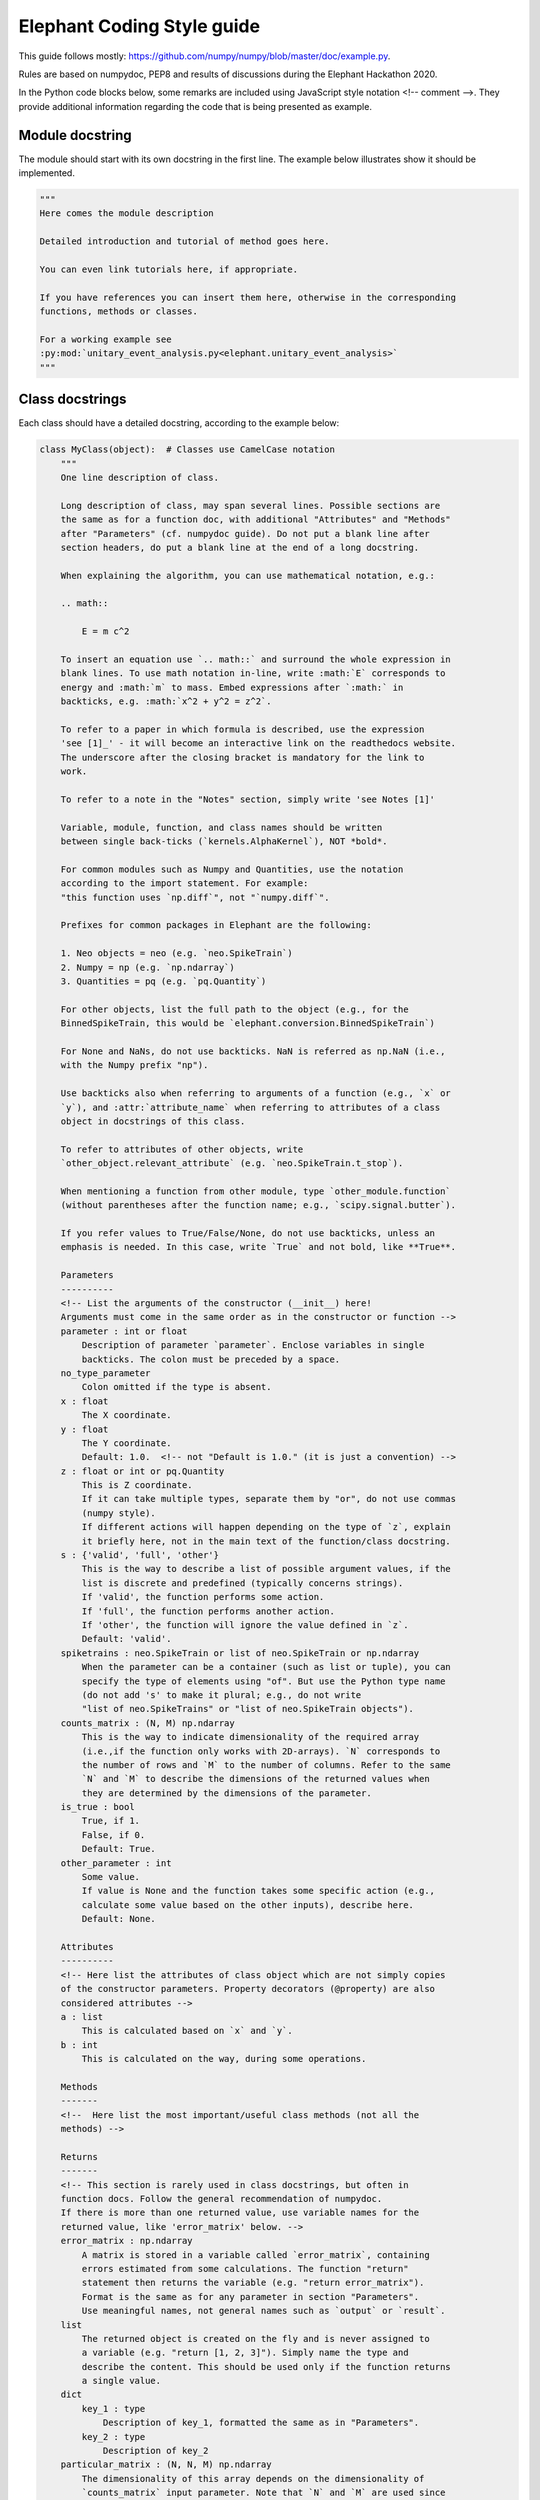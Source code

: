 ***************************
Elephant Coding Style guide
***************************

This guide follows mostly:
https://github.com/numpy/numpy/blob/master/doc/example.py.

Rules are based on numpydoc, PEP8 and results of discussions during the
Elephant Hackathon 2020.

In the Python code blocks below, some remarks are included using JavaScript
style notation <!-- comment -->. They provide additional information regarding
the code that is being presented as example.

Module docstring
----------------

The module should start with its own docstring in the first line.
The example below illustrates show it should be implemented.

.. code-block:: python

    """
    Here comes the module description

    Detailed introduction and tutorial of method goes here.

    You can even link tutorials here, if appropriate.

    If you have references you can insert them here, otherwise in the corresponding
    functions, methods or classes.

    For a working example see
    :py:mod:`unitary_event_analysis.py<elephant.unitary_event_analysis>`
    """

Class docstrings
----------------

Each class should have a detailed docstring, according to the example below:

.. code-block:: python

    class MyClass(object):  # Classes use CamelCase notation
        """
        One line description of class.

        Long description of class, may span several lines. Possible sections are
        the same as for a function doc, with additional "Attributes" and "Methods"
        after "Parameters" (cf. numpydoc guide). Do not put a blank line after
        section headers, do put a blank line at the end of a long docstring.

        When explaining the algorithm, you can use mathematical notation, e.g.:

        .. math::

            E = m c^2

        To insert an equation use `.. math::` and surround the whole expression in
        blank lines. To use math notation in-line, write :math:`E` corresponds to
        energy and :math:`m` to mass. Embed expressions after `:math:` in
        backticks, e.g. :math:`x^2 + y^2 = z^2`.

        To refer to a paper in which formula is described, use the expression
        'see [1]_' - it will become an interactive link on the readthedocs website.
        The underscore after the closing bracket is mandatory for the link to
        work.

        To refer to a note in the "Notes" section, simply write 'see Notes [1]'

        Variable, module, function, and class names should be written
        between single back-ticks (`kernels.AlphaKernel`), NOT *bold*.

        For common modules such as Numpy and Quantities, use the notation
        according to the import statement. For example:
        "this function uses `np.diff`", not "`numpy.diff`".

        Prefixes for common packages in Elephant are the following:

        1. Neo objects = neo (e.g. `neo.SpikeTrain`)
        2. Numpy = np (e.g. `np.ndarray`)
        3. Quantities = pq (e.g. `pq.Quantity`)

        For other objects, list the full path to the object (e.g., for the
        BinnedSpikeTrain, this would be `elephant.conversion.BinnedSpikeTrain`)

        For None and NaNs, do not use backticks. NaN is referred as np.NaN (i.e.,
        with the Numpy prefix "np").

        Use backticks also when referring to arguments of a function (e.g., `x` or
        `y`), and :attr:`attribute_name` when referring to attributes of a class
        object in docstrings of this class.

        To refer to attributes of other objects, write
        `other_object.relevant_attribute` (e.g. `neo.SpikeTrain.t_stop`).

        When mentioning a function from other module, type `other_module.function`
        (without parentheses after the function name; e.g., `scipy.signal.butter`).

        If you refer values to True/False/None, do not use backticks, unless an
        emphasis is needed. In this case, write `True` and not bold, like **True**.

        Parameters
        ----------
        <!-- List the arguments of the constructor (__init__) here!
        Arguments must come in the same order as in the constructor or function -->
        parameter : int or float
            Description of parameter `parameter`. Enclose variables in single
            backticks. The colon must be preceded by a space.
        no_type_parameter
            Colon omitted if the type is absent.
        x : float
            The X coordinate.
        y : float
            The Y coordinate.
            Default: 1.0.  <!-- not "Default is 1.0." (it is just a convention) -->
        z : float or int or pq.Quantity
            This is Z coordinate.
            If it can take multiple types, separate them by "or", do not use commas
            (numpy style).
            If different actions will happen depending on the type of `z`, explain
            it briefly here, not in the main text of the function/class docstring.
        s : {'valid', 'full', 'other'}
            This is the way to describe a list of possible argument values, if the
            list is discrete and predefined (typically concerns strings).
            If 'valid', the function performs some action.
            If 'full', the function performs another action.
            If 'other', the function will ignore the value defined in `z`.
            Default: 'valid'.
        spiketrains : neo.SpikeTrain or list of neo.SpikeTrain or np.ndarray
            When the parameter can be a container (such as list or tuple), you can
            specify the type of elements using "of". But use the Python type name
            (do not add 's' to make it plural; e.g., do not write
            "list of neo.SpikeTrains" or "list of neo.SpikeTrain objects").
        counts_matrix : (N, M) np.ndarray
            This is the way to indicate dimensionality of the required array
            (i.e.,if the function only works with 2D-arrays). `N` corresponds to
            the number of rows and `M` to the number of columns. Refer to the same
            `N` and `M` to describe the dimensions of the returned values when
            they are determined by the dimensions of the parameter.
        is_true : bool
            True, if 1.
            False, if 0.
            Default: True.
        other_parameter : int
            Some value.
            If value is None and the function takes some specific action (e.g.,
            calculate some value based on the other inputs), describe here.
            Default: None.

        Attributes
        ----------
        <!-- Here list the attributes of class object which are not simply copies
        of the constructor parameters. Property decorators (@property) are also
        considered attributes -->
        a : list
            This is calculated based on `x` and `y`.
        b : int
            This is calculated on the way, during some operations.

        Methods
        -------
        <!--  Here list the most important/useful class methods (not all the
        methods) -->

        Returns
        -------
        <!-- This section is rarely used in class docstrings, but often in
        function docs. Follow the general recommendation of numpydoc.
        If there is more than one returned value, use variable names for the
        returned value, like 'error_matrix' below. -->
        error_matrix : np.ndarray
            A matrix is stored in a variable called `error_matrix`, containing
            errors estimated from some calculations. The function "return"
            statement then returns the variable (e.g. "return error_matrix").
            Format is the same as for any parameter in section "Parameters".
            Use meaningful names, not general names such as `output` or `result`.
        list
            The returned object is created on the fly and is never assigned to
            a variable (e.g. "return [1, 2, 3]"). Simply name the type and
            describe the content. This should be used only if the function returns
            a single value.
        dict
            key_1 : type
                Description of key_1, formatted the same as in "Parameters".
            key_2 : type
                Description of key_2
        particular_matrix : (N, N, M) np.ndarray
            The dimensionality of this array depends on the dimensionality of
            `counts_matrix` input parameter. Note that `N` and `M` are used since
            these were the names of the dimensions of `counts_matrix` in the
            "Parameters" section.
        list_variable : list of np.ndarray
            Returns a list of numpy arrays.
        signal : int
            Description of `signal`.

        Raises
        ------
        <!-- List the errors explicitly raised by the constructor (raise
        statements), even if they are in fact raised by other Elephant functions
        called inside the constructor. Enumerate them in alphabetical order. -->
        TypeError
            If `x` is an `int` or None.
            If `y` is not a `float`.
        ValueError
            If this and that happens.

        Warns
        -----
        <!-- Here apply the same rules as for "Raises". -->
        UserWarning
            If something may be wrong but does not prevent execution of the code.
            The default warning type is UserWarning.

        Warning
        -------
        <!-- Here write a message to the users to warn them about something
        important.
        Do not enumerate Warnings in this section! -->

        See Also
        --------
        <!-- Here refer to relevant functions (also from other modules). Follow
        numpydoc recommendations.
        If the function name is not self-explanatory, you can add a brief
        explanation using a colon separated by space.
        This items will be placed as links to the documentation of the function
        referred.
        -->
        statistics.isi
        scipy.signal.butter : Butterworth filter

        Notes
        -----
        <!-- Here you can add some additional explanations etc. If you have several
        short notes (at least two), use a list -->
        1. First remark.
        2. Second much longer remark, which will span several lines. To refer to a
           note in other parts of the docstring, use a phrase like "See Notes [2]".
           To make sure that the list displays correctly, keep the indentation to
           match the first word after the point (as in this text).
        3. If you want to explain why the default value of an argument is
           something particular, you can give a more elaborate explanation here.
        4. If the function has an alias (see the last function in this file), the
           information about it should be in this section in the form:
           Alias: bla.
           Aliases should be avoided.
        5. Information about validation should be here, and insert bibliographic
           citation in the "References". Also specify in parenthesis the unit test
           that implements the validation. Example:
           "This function reproduces the paper Riehle et al., 1997 [2]_.
           (`UETestCase.test_Riehle_et_al_97_UE`)."
        6. Do not create new section names, because they will not be displayed.
           Place the relevant information here instead.
        7. This is an optional section that provides additional information about
           the code, possibly including a discussion of the algorithm. This
           section may include mathematical equations, written in LaTeX format.
           Inline: :math:`x^2`. An equation:

           .. math::

           x(n) * y(n) \Leftrightarrow X(e^{j\omega } )Y(e^{j\omega } )

        8. Python may complain about backslashes in math notation in docstrings.
           To prevent the complains, precede the whole docstring with "r" (raw
           string).
        9. Images are allowed, but should not be central to the explanation;
           users viewing the docstring as text must be able to comprehend its
           meaning without resorting to an image viewer. These additional
           illustrations are included using:

            .. image:: filename

        References
        ----------
        .. [1] Smith J. (2020). Very catchy title. Elephant, 1.0.0. The '..' in
               front makes the ref referencable in other parts of the docstring.
               The indentation should match the level of the first word AFTER the
               number (in this case "Smith").

        Examples
        --------
        <!-- If applicable, provide some brief description of the example, then
        leave a blank line.
        If the second example uses an import that was already used in the first
        example, do not write the import again.
        Examples should be very brief, and should avoid plotting. If plotting
        is really needed, use simple matplotlib plots, that take only few lines.
        More complex examples, that require lots of plotting routines (e.g.,
        similar to Jupyter notebooks), should be placed as tutorials, with links
        in the docstring -->

        >>> import neo
        >>> import numpy as np
        >>> import quantities as pq
        ...
        ... # This is a way to make a blank line within the example code.
        >>> st = neo.SpikeTrain([0, 1, 2, 3] * pq.ms, t_start=0 * pq.ms,
        ...                     t_stop=10 * pq.ms, sampling_rate=1 * pq.Hz)
        ... # Use '...' also as a continuation line.
        >>> print(st)
        SpikeTrain

        Here provide a brief description of a second example. Separate examples
        with a blank line even if you do not add any description.

        >>> import what_you_need
        ...
        >>> st2 = neo.SpikeTrain([5, 6, 7, 8] * pq.ms, t_start=0 * pq.ms,
        ...                      t_stop=10 * pq.ms, sampling_rate=1 * pq.Hz)
        >>> sth = what_you_need.function(st2)
        >>> sth_else = what_you_need.interesting_function(sth)

        """

        def __init__(self, parameter):
            """
            Constructor
            (actual documentation is in class documentation, see above!)
            """
            self.parameter = parameter
            self.function_a()  # creates new attribute of self 'a'

        def function_a(self, parameter, no_type_parameter, spiketrains,
                       is_true=True, string_parameter='C', other_parameter=None):
            """
            One-line short description of the function.

            Long description of the function. Details of what the function is doing
            and how it is doing it. Used to clarify functionality, not to discuss
            implementation detail or background theory, which should rather be
            explored in the "Notes" section below. You may refer to the parameters
            and the function name, but detailed parameter descriptions still
            belong in the "Parameters" section.

            Parameters
            ----------
            <!-- See class docstring above -->

            Returns
            -------
            <!-- See class docstring above -->

            Raises
            ------
            <!-- See class docstring above.
            List only exceptions explicitly raised by the function -->

            Warns
            -----
            <!-- See class docstring above. -->

            See Also
            --------
            <!-- See class docstring above  -->

            Notes
            -----
            <!-- See class docstring above -->

            References
            ----------
            <!-- See class docstring above -->

            Examples
            --------
            <!-- See class docstring above -->

            """

            # Variables use underscore notation
            dummy_variable = 1
            a = 56  # This mini comment uses two spaces after the code!

            # Textual strings use double quotes
            error = "An error occurred. Please fix it!"
            # Textual strings are usually meant to be printed, returned etc.

            # Non-textual strings use single quotes
            default_character = 'a'
            # Non textual strings are single characters, dictionary keys and other
            # strings not meant to be returned or printed.

            # Normal comments are proceeded by a single space, and begin with a
            # capital letter
            dummy_variable += 1

            # Longer comments can have several sentences. These should end with a
            # period. Just as in this example.
            dummy_variable += 1

        # Class functions need only 1 blank line.
        # This function is deprecated. Add a warning!
        def function_b(self, **kwargs):
            """
            This is a function that does b.

            .. deprecated:: 0.4
              `function_b` will be removed in elephant 1.0, it is replaced by
              `function_c` because the latter works also with Numpy Ver. 1.6.

            Parameters
            ----------
            kwargs : dict
                kwarg1 : type
                    Same as "Parameters"
                kwarg2 : type
                    Same as "Parameters"

            """
            pass


    # Classes are separated by two blank lines
    class MyOtherClass(object):
        """
        Class documentation
        """

        def __init__(self, params):
            """
            Constructor
            """

            pass


Function docstrings
-------------------

.. code-block:: python

    # Functions also need 2 blank lines between any structures.
    def top_level_function(param):
        """
        The same docstring guidelines as mentioned above for classes.
        """
        pass

Naming convention for parameters
--------------------------------

The function below illustrates how arguments and functions should be named
throughout Elephant.

.. code-block:: python

    def perfect_naming_of_parameters(spiketrains, spiketrain, reference_spiketrain,
                         target_spiketrain, max_iterations,
                         min_threshold, n_bins, n_surrogates, bin_size, max_size,
                         time_limits, time_range, t_start, t_stop, period, order,
                         error, capacity, source_matrix, cov_matrix,
                         selection_method='aic'
                         ):
        r"""
        Full example of the docstring and naming conventions.

        Function names should be in lowercase, with words written in full, and
        separated by underscores. Exceptions are for common abbreviations, such
        as "psd" or "isi". But words such as "coherence" must be written in full,
        and not truncated (e.g. "cohere").

        If the truncation or abbreviation not in conformity to this naming
        convention was adopted to maintain similarity to a function used
        extensively in another language or package, mention this in the "Notes"
        section, like the comment below:
        <!--
        Notes
        -----
        This function is similar to `welch_cohere` function in MATLAB.
        -->

        The rationale for the naming of each parameter in this example will be
        explained in the relevant "Parameters" section. Class parameters and
        attributes also follow the same naming convention.

        Parameters
        ----------
        <!-- As a general rule, each word is written in full lowercase, separated
        by underscores. Special cases apply according to the examples below -->
        spiketrains : neo.SpikeTrain or list of neo.SpikeTrain
            Within Elephant, this is how to name an input parameter that contains
            at least one spike train. The parameter name is in plural (i.e.,
            `spiketrains`). The function will deal with converting a single
            `neo.SpikeTrain` to a list of `neo.SpikeTrain` if needed.
            Note that although these are two words, they are NOT separated by
            underscore because Neo does not use underscore, and Elephant must keep
            compatibility. Do not use names such as `sts`, `spks`, or
            `spike_trains`.
        spiketrain: neo.SpikeTrain
            If the function EXPLICITLY requires only a single spike train, then
            the parameter should be named in singular (i.e., `spiketrain`). Do
            not use names such as `st`, `spk`, or `spike_train`.
        reference_spiketrain : neo.SpikeTrain
            If a function uses more than one parameter with single spike trains,
            then each parameter name begins with a meaningful name,
            followed by "_spiketrain" in singular form.
        target_spiketrain: neo.SpikeTrain
            Second parameter that is a single spike train. Note that the difference
            from `reference_spiketrain` is indicated by a meaningful name at the
            beginning.
        max_iterations : int
            Parameters that represent a maximum value should start with "max_"
            prefix, followed by the description as a full word. Therefore, do not
            use names such as `max_iter` or `maxiter`.
        min_threshold : float
            Same case as for maximum. Parameters that represent a minimum value
            should start with "min_" prefix, followed by the description as a full
            word. Therefore, do not use names such as `min_thr` or `minthr`.
        n_bins : int
            Parameters that represent a number should start with the prefix "n_".
            Do not use `numbins`, `bin_number`, or `num_bins`. The prefix should
            be followed by a meaningful word in full.
        n_surrogates : int
            The description should always be meaningful an without abbreviations.
            Therefore, do not use terms as `n` or `n_surr`, that are not
            immediately understood.
        bin_size : pq.Quantity or int
            Separate the words by underscore. Do not use `binsize`. Old functions
            which use `binsize` will be gradually refactored to conform to the new
            convention.
        max_size : float
            Another example showing that words should be separated by underscores.
            This intersects with the naming convention for a maximum value.
        time_limits: list or tuple
            For parameters that define minimum and maximum values as a list or
            tuple (e.g., [-2, 2]), the parameter must start with a meaningful
            word followed by the suffix "_limits". Preferentially, one should use
            two separated parameters (e.g., `max_time` and `min_time` following
            the convention for maximum and minimum already mentioned). But should
            the function require the definition of limits in this form, use the
            name `_limits` and not `_range` (see next parameter).
        time_range: list
            For parameters that behave like a Python range (e.g. [1, 2, 3, 4])), in
            the sense that it is a sequence, not only the lower and upper limits
            as in the example above, the parameter should start with a meaningful
            name followed by the suffix "_range".
        t_start : pq.Quantity
            Standard name within Elephant for defining starting times.
        t_stop : pq.Quantity
            Standard name within Elephant for defining stopping times.
        period : pq.Quantity
            Oscillation period.
            Always use informative names. In this case, one could name the
            parameter as simply as `T`, since this is standard for referring to
            periods. If the function is implementing computations based on a paper
            that has a formula with a variable "T", acknowledge this after
            describing the formula in the docstring. Therefore, write a sentence
            like "`period` refers to :math:`T`"
            If the Elephant function uses an external function (such as from
            `scipy`), and such function has an argument named `T`, also
            acknowledge this in the docstring. Therefore, write a sentence like
            "`period` is forwarded as argument `T` of `scipy.uses_T` function".
            If the external function already has an informative parameter name
            (such as `period`), the same parameter name can be used in the Elephant
            function if forwarded.
            If several input parameters are forwarded or are members
            of a formula, the docstring can present them together as a list.
            But always use informative names, not single letter names if this is
            how they are described in the paper or implemented in another function.
        order : int
            Order of the Butterworth filter.
            This is an example of how the `N` parameter of `scipy.butter`
            function could be provided by the user of the Elephant function.
            The docstring would present a text similar to
            "`order` is passed as the `N` argument for `scipy.butter` function".
            Also, in the code implementation, use key-word arguments to make this
            explicit (see the implementation of the function below)
        error : float
            In the case the function has an input parameter that corresponds to a
            greek letter in a formula (in a paper, for instance) always use the
            meaning of the greek letter. Therefore, should :math:`\epsilon` refer
            to the error in the formula, the parameter should be named `error`. As
            already mentioned, this is acknowledged in the docstring after the
            description of the formula.
        capacity : float
            Capacity value.
            When using parameters based on a paper (which, e.g., derives some
            formula), and the parameter's name in this paper is a single letter
            (such as `C` for capacity), always use the meaning
            of the letter. Therefore, the parameter should be named `capacity`,
            not `C`. Acknowledge this in the docstring as already mentioned.
        source_matrix: np.ndarray
            Parameters that are matrices should end with the suffix "_matrix", and
            start with a meaningful name.
        cov_matrix: np.ndarray
            A few exceptions allow the use of abbreviations instead of full words
            in the name of the parameter. These are:
            * "cov" for "covariance" (e.g., `cov_matrix`)
            * "lfp" for "local_field_potential" (e.g. `lfp_signal`)
            * "corr" for "correlation" (e.g. `corr_matrix`).
            THESE EXCEPTIONS ARE NOT ACCEPTED FOR FUNCTION NAMES. Therefore, a
            parameter would be named `cov_matrix`, but the function would be named
            `calculate_covariance_matrix`. If the function name becomes very long,
            then an alias may be created and described appropriately in the "Notes"
            section, as mentioned above. For aliases, see example below.
        selection_method : {'aic', 'bic'}
            Metric for selecting the autoregressive model.
            If 'aic', uses the Akaike Information Criterion (AIC).
            If 'bic', uses Bayesian Information Criterion (BIC).
            Default: 'bic', because it is more reliable than AIC due to the
            mathematical properties (see Notes [3]).
            <!-- Note that the default value that comes in the last line is
            followed by comma and a brief reasoning for defining the default
            `selection_method`). -->

        <!-- Other remarks:
        1. Do not use general parameter names, such as `data` or `matrix`.
        2. Do not use general result names, such as `result` or `output`.
        3. Avoid capitalization (such as the examples mentioned for parameters
           such as `T` for period, or `C` for capacity or a correlation matrix.
        -->

        Returns
        -------
            frequency : float
                The frequency of the signal.
            filtered_signal : np.ndarray
                Signal filtered using Butterworth filter.

        Notes
        -----
        1. Frequency is defined as:

        .. math::

            f = /frac{1}{T}

           `period` corresponds to :math:`T`

        2. `order` is passed as the `N` parameter when calling
           `scipy.signal.butter`.
        3. According to [1]_, BIC should be used instead of AIC for this
           computation. The brief rationale is .......

        References
        ----------
        .. [1] Author, "Why BIC is better than AIC for AR model", Statistics,
               vol. 1, pp. 1-15, 1996.

        """
        # We use Butterworth filter from scipy to perform some calculation.
        # Note that parameter `N` is passed using keys, taking the value of the
        # `order` input parameter
        filtered_signal = scipy.signal.butter(N=order, ...)

        # Here we calculate a return value using a function variable. Note that
        # this variable is named in the "Returns" section
        frequency = 1 / period
        return frequency, filtered_signal


Aliases
-------

In general, aliases should be avoided in Elephant as a solution for
long function names. If it is necessary, this example shows how to implement.
All aliases names must be informed in the function docstring.

.. code-block:: python

    def another_top_level_function(parameter):
        """
        The same docstring guidelines as in the class above.

        Notes
        -----
        Alias: atlf
        """
        pass

    # Create an alias for a function with particularly long name
    # check the docstring of `another_top_level_function` to see how to mention
    # the alias. This should be placed immediately after the function definition,
    # or, if several, at the end of the file.
    atlf = another_top_level_function


Wrapper functions
~~~~~~~~~~~~~~~~~

This is the model for wrapped functions.
Note that this function has parameters that do not conform to the name
convention.

.. code-block:: python

    def wrapped_function(T, c, s):
        """
        Wrapper for function `module.function`.

        Notes
        -----
        If the Elephant function is a wrapper, use the same argument names as
        in the wrapped function, but write in the docstring first line that this
        is a wrapper for a function. The reason or other informative text could
        be provided in the "Notes" section.

        """
        return module.function(T, c, s)
